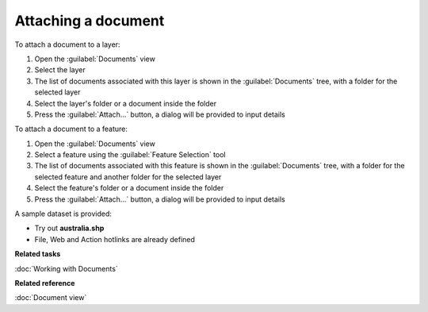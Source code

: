 Attaching a document
####################

To attach a document to a layer:

#. Open the :guilabel:`Documents` view
#. Select the layer
#. The list of documents associated with this layer is shown in the :guilabel:`Documents` tree, with a folder for the selected layer
#. Select the layer's folder or a document inside the folder
#. Press the :guilabel:`Attach...` button, a dialog will be provided to input details

To attach a document to a feature:

#. Open the :guilabel:`Documents` view
#. Select a feature using the :guilabel:`Feature Selection` tool
#. The list of documents associated with this feature is shown in the :guilabel:`Documents` tree, with a folder for the selected feature and another folder for the selected layer
#. Select the feature's folder or a document inside the folder
#. Press the :guilabel:`Attach...` button, a dialog will be provided to input details

A sample dataset is provided:

- Try out **australia.shp**
- File, Web and Action hotlinks are already defined

**Related tasks**

:doc:`Working with Documents`

**Related reference**

:doc:`Document view`
